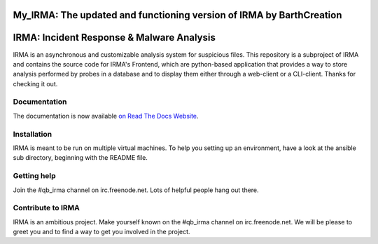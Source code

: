 My_IRMA: The updated and functioning version of IRMA by BarthCreation 
---------------------------------------------------------------------


IRMA: Incident Response & Malware Analysis
------------------------------------------

|docs| |cover|


IRMA is an asynchronous and customizable analysis system for suspicious files.
This repository is a subproject of IRMA and contains the source code for IRMA's
Frontend, which are python-based application that provides a way to store
analysis performed by probes in a database and to display them either through a
web-client or a CLI-client. Thanks for checking it out.

Documentation
`````````````

The documentation is now available `on Read The Docs Website`_.


Installation
````````````

IRMA is meant to be run on multiple virtual machines. To help you setting up an
environment, have a look at the ansible sub directory, beginning with the README file.


Getting help
````````````

Join the #qb_irma channel on irc.freenode.net. Lots of helpful people hang out there.


Contribute to IRMA
``````````````````

IRMA is an ambitious project. Make yourself known on the #qb_irma channel on
irc.freenode.net. We will be please to greet you and to find a way to get you
involved in the project.


.. |docs| image:: https://readthedocs.org/projects/irma/badge/
    :alt: Documentation Status
    :scale: 100%
    :target: https://irma.readthedocs.org
.. |cover| image:: /../badges/master/coverage.svg
    :alt: Code coverage
    :scale: 100%
.. _on Read The Docs Website: https://irma.readthedocs.org
